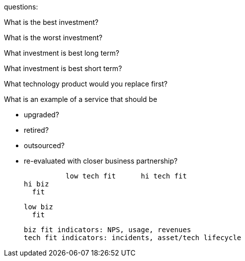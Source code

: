 questions:

What is the best investment?

What is the worst investment?

What investment is best long term?

What investment is best short term?

What technology product would you replace first?

What is an example of a service that should be

* upgraded?
* retired?
* outsourced?
* re-evaluated with closer business partnership?


            low tech fit      hi tech fit
  hi biz
    fit


  low biz
    fit

    biz fit indicators: NPS, usage, revenues
    tech fit indicators: incidents, asset/tech lifecycle
